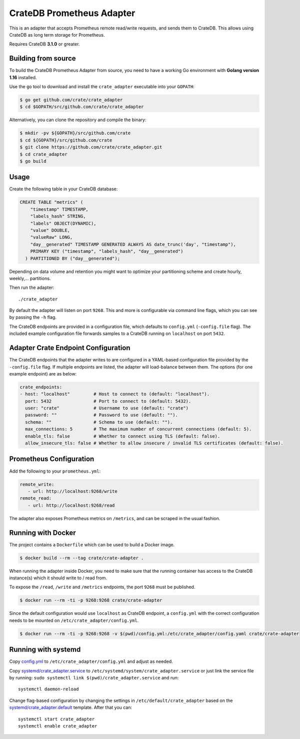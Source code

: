 ==========================
CrateDB Prometheus Adapter
==========================

|version| |ci-tests| |license|

This is an adapter that accepts Prometheus remote read/write requests,
and sends them to CrateDB. This allows using CrateDB as long term storage
for Prometheus.

Requires CrateDB **3.1.0** or greater.

Building from source
====================

To build the CrateDB Prometheus Adapter from source, you need to have a working
Go environment with **Golang version 1.16** installed.

Use the ``go`` tool to download and install the ``crate_adapter`` executable
into your ``GOPATH``:

.. code-block:: console

   $ go get github.com/crate/crate_adapter
   $ cd $GOPATH/src/github.com/crate/crate_adapter

Alternatively, you can clone the repository and compile the binary:

.. code-block:: console

   $ mkdir -pv ${GOPATH}/src/github.com/crate
   $ cd ${GOPATH}/src/github.com/crate
   $ git clone https://github.com/crate/crate_adapter.git
   $ cd crate_adapter
   $ go build

Usage
=====

Create the following table in your CrateDB database:

.. code-block:: sql

  CREATE TABLE "metrics" (
      "timestamp" TIMESTAMP,
      "labels_hash" STRING,
      "labels" OBJECT(DYNAMIC),
      "value" DOUBLE,
      "valueRaw" LONG,
      "day__generated" TIMESTAMP GENERATED ALWAYS AS date_trunc('day', "timestamp"),
      PRIMARY KEY ("timestamp", "labels_hash", "day__generated")
    ) PARTITIONED BY ("day__generated");

Depending on data volume and retention you might want to optimize your partitioning scheme
and create hourly, weekly,... partitions.

Then run the adapter::

  ./crate_adapter

By default the adapter will listen on port ``9268``.
This and more is configurable via command line flags, which you can see by passing the ``-h`` flag.

The CrateDB endpoints are provided in a configuration file, which defaults to
``config.yml`` (``-config.file`` flag). The included example configuration file forwards
samples to a CrateDB running on ``localhost`` on port ``5432``.

Adapter Crate Endpoint Configuration
====================================

The CrateDB endpoints that the adapter writes to are configured in a YAML-based configuration
file provided by the ``-config.file`` flag. If multiple endpoints are listed, the adapter will
load-balance between them. The options (for one example endpoint) are as below:

.. code-block:: yaml

  crate_endpoints:
  - host: "localhost"         # Host to connect to (default: "localhost").
    port: 5432                # Port to connect to (default: 5432).
    user: "crate"             # Username to use (default: "crate")
    password: ""              # Password to use (default: "").
    schema: ""                # Schema to use (default: "").
    max_connections: 5        # The maximum number of concurrent connections (default: 5).
    enable_tls: false         # Whether to connect using TLS (default: false).
    allow_insecure_tls: false # Whether to allow insecure / invalid TLS certificates (default: false).

Prometheus Configuration
========================

Add the following to your ``prometheus.yml``:

.. code-block:: yaml

  remote_write:
     - url: http://localhost:9268/write
  remote_read:
     - url: http://localhost:9268/read

The adapter also exposes Prometheus metrics on ``/metrics``, and can be scraped in the usual fashion.

Running with Docker
===================

The project contains a ``Dockerfile`` which can be used to build a Docker
image.

.. code-block:: console

   $ docker build --rm --tag crate/crate-adapter .

When running the adapter inside Docker, you need to make sure that the running
container has access to the CrateDB instance(s) which it should write to / read
from.

To expose the ``/read``, ``/write`` and ``/metrics`` endpoints, the port
``9268`` must be published.

.. code-block:: console

   $ docker run --rm -ti -p 9268:9268 crate/crate-adapter

Since the default configuration would use ``localhost`` as CrateDB endpoint, a
``config.yml`` with the correct configuration needs to be mounted on
``/etc/crate_adapter/config.yml``.

.. code-block:: console

   $ docker run --rm -ti -p 9268:9268 -v $(pwd)/config.yml:/etc/crate_adapter/config.yaml crate/crate-adapter

Running with systemd
====================

Copy `<config.yml>`_ to ``/etc/crate_adapter/config.yml`` and adjust as needed.

Copy `<systemd/crate_adapter.service>`_ to ``/etc/systemd/system/crate_adapter.service`` or
just link the service file by running: ``sudo systemctl link $(pwd)/crate_adapter.service``
and run::

  systemctl daemon-reload

Change flag-based configuration by changing the settings in ``/etc/default/crate_adapter``
based on the `<systemd/crate_adapter.default>`_ template. After that you can::

  systemctl start crate_adapter
  systemctl enable crate_adapter


.. |version| image:: https://img.shields.io/github/tag/crate/crate_adapter.svg
    :alt: Version
    :target: https://github.com/crate/crate_adapter

.. |ci-tests| image:: https://github.com/crate/crate_adapter/workflows/Tests/badge.svg
    :alt: CI status
    :target: https://github.com/crate/crate_adapter/actions?workflow=Tests

.. |license| image:: https://img.shields.io/badge/License-Apache%202.0-blue.svg
    :alt: License: Apache 2.0
    :target: https://opensource.org/licenses/Apache-2.0
